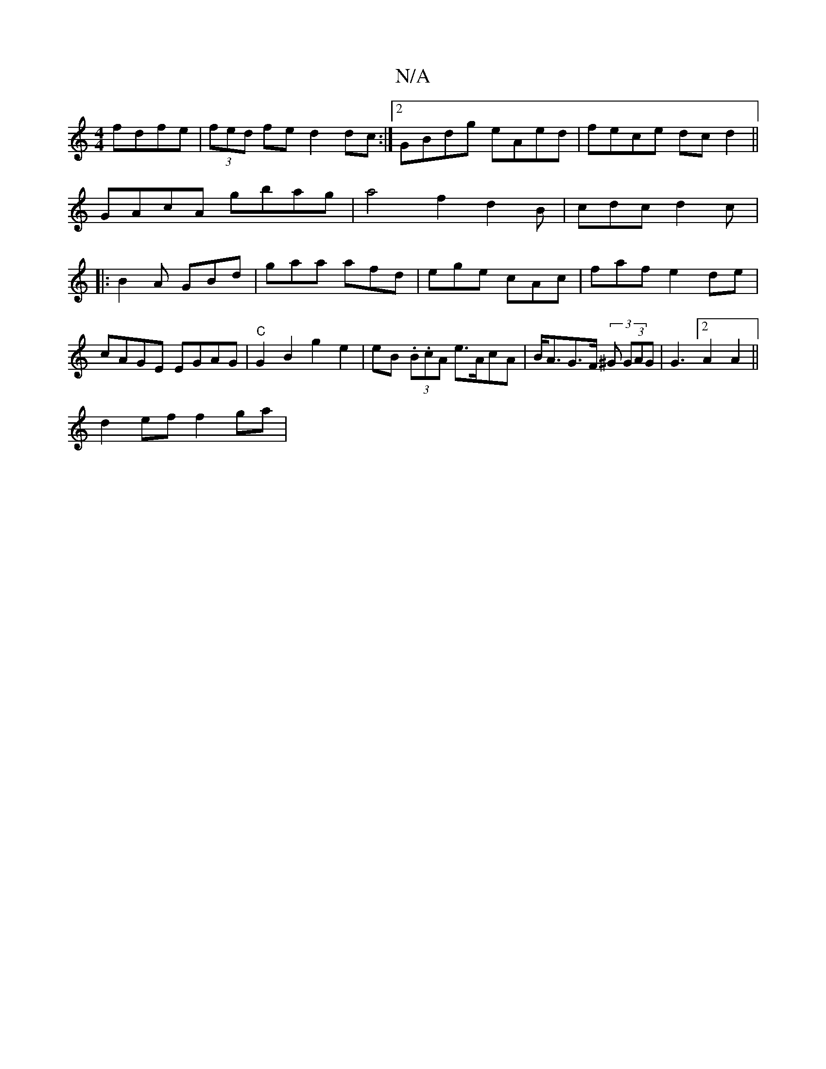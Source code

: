X:1
T:N/A
M:4/4
R:N/A
K:Cmajor
2 fdfe | (3fed fe d2 dc:|2 GBdg eAed|fece dcd2||
GAcA gbag|a4 f2d2B|cdc d2c|:B2A GBd|gaa afd|ege cAc|fafe2de|cAGE EGAG|"C"G2 B2 g2e2 | eB (3.B.cA e>AcA| B<AG>F (3^G (3GAG | G3 [2A2 A2||
d2 ef f2 ga | 
